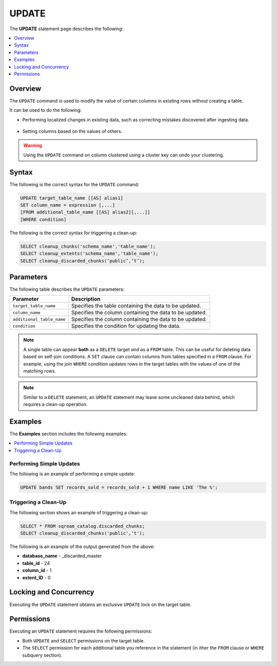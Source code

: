 .. _update:

**********************
UPDATE
**********************
The **UPDATE** statement page describes the following:

.. |icon-new_2022.1.1| image:: /_static/images/new_2022.1.1.png
   :align: middle
   :width: 110

.. contents::
   :local:
   :depth: 1

Overview
==========
The ``UPDATE`` command is used to modify the value of certain columns in existing rows without creating a table.

It can be used to do the following:

* Performing localized changes in existing data, such as correcting mistakes discovered after ingesting data.

   ::

* Setting columns based on the values of others.

.. warning:: Using the ``UPDATE`` command on column clustered using a cluster key can undo your clustering.

Syntax
==========
The following is the correct syntax for the ``UPDATE`` command:

.. code-block:: postgres
 
   UPDATE target_table_name [[AS] alias1]
   SET column_name = expression [,...]
   [FROM additional_table_name [[AS] alias2][,...]]
   [WHERE condition]
  
The following is the correct syntax for triggering a clean-up:

.. code-block:: postgres

   SELECT cleanup_chunks('schema_name','table_name');
   SELECT cleanup_extents('schema_name','table_name');
   SELECT cleanup_discarded_chunks(‘public’,’t’);
   
Parameters
============
The following table describes the ``UPDATE`` parameters:

.. list-table:: 
   :widths: auto
   :header-rows: 1
   
   * - Parameter
     - Description
   * - ``target_table_name``
     - Specifies the table containing the data to be updated.
   * - ``column_name``
     - Specifies the column containing the data to be updated.
   * - ``additional_table_name``
     - Specifies the column containing the data to be updated.
   * - ``condition``
     - Specifies the condition for updating the data.
	 
.. note:: A single table can appear **both** as a ``DELETE`` target *and* as a ``FROM`` table. This can be useful for deleting data based on self-join conditions. A ``SET`` clause can contain columns from tables specified in a ``FROM`` clause. For example, using the join ``WHERE`` condition updates rows in the target tables with the values of one of the matching rows.
	 
.. note:: Similar to a ``DELETE`` statement, an ``UPDATE`` statement may leave some uncleaned data behind, which requires a clean-up operation.

Examples
===========
The **Examples** section includes the following examples:

.. contents::
   :local:
   :depth: 1
  
Performing Simple Updates
-----------------
The following is an example of performing a simple update:

.. code-block:: postgres

   UPDATE bands SET records_sold = records_sold + 1 WHERE name LIKE 'The %';
   
Triggering a Clean-Up
-----------------
The following section shows an example of triggering a clean-up:

.. code-block:: psql

   SELECT * FROM sqream_catalog.discarded_chunks;
   SELECT cleanup_discarded_chunks('public','t');   

The following is an example of the output generated from the above:

* **database_name** - _discarded_master
* **table_id** - 24
* **column_id** - 1
* **extent_ID** - 0

Locking and Concurrency
=============
Executing the ``UPDATE`` statement obtains an exclusive ``UPDATE`` lock on the target table.

Permissions
=============
Executing an ``UPDATE`` statement requires the following permissions:

* Both ``UPDATE`` and ``SELECT`` permissions on the target table.
* The ``SELECT`` permission for each additional table you reference in the statement (in ither the ``FROM`` clause or ``WHERE`` subquery section).